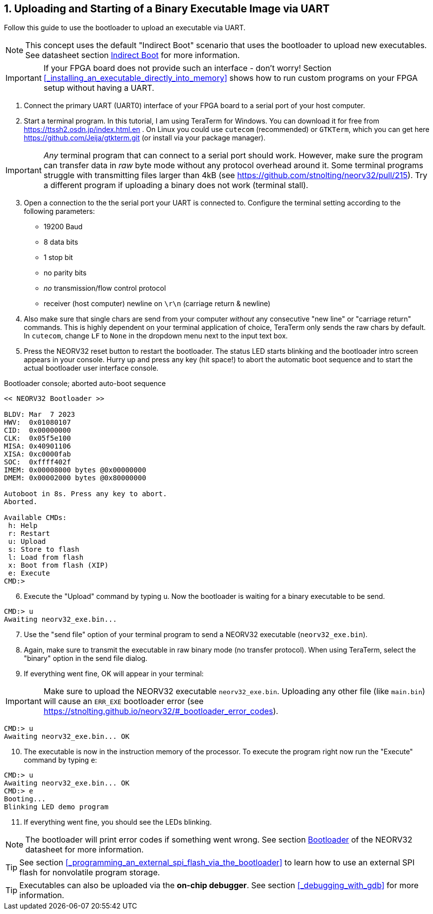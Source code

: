 <<<
:sectnums:
== Uploading and Starting of a Binary Executable Image via UART

Follow this guide to use the bootloader to upload an executable via UART.

[NOTE]
This concept uses the default "Indirect Boot" scenario that uses the bootloader to upload new executables.
See datasheet section https://stnolting.github.io/neorv32/#_indirect_boot[Indirect Boot] for more information.

[IMPORTANT]
If your FPGA board does not provide such an interface - don't worry!
Section <<_installing_an_executable_directly_into_memory>> shows how to
run custom programs on your FPGA setup without having a UART.

[start=1]
. Connect the primary UART (UART0) interface of your FPGA board to a serial port of your host computer.
. Start a terminal program. In this tutorial, I am using TeraTerm for Windows. You can download it for free
from https://ttssh2.osdn.jp/index.html.en . On Linux you could use `cutecom` (recommended) or `GTKTerm`,
which you can get here https://github.com/Jeija/gtkterm.git (or install via your package manager).

[IMPORTANT]
_Any_ terminal program that can connect to a serial port should work. However, make sure the program
can transfer data in _raw_ byte mode without any protocol overhead around it. Some terminal programs struggle with
transmitting files larger than 4kB (see https://github.com/stnolting/neorv32/pull/215). Try a different program
if uploading a binary does not work (terminal stall).

[start=3]
. Open a connection to the the serial port your UART is connected to. Configure the terminal setting according to the
following parameters:

* 19200 Baud
* 8 data bits
* 1 stop bit
* no parity bits
* _no_ transmission/flow control protocol
* receiver (host computer) newline on `\r\n` (carriage return & newline)

[start=4]
. Also make sure that single chars are send from your computer _without_ any consecutive "new line" or "carriage
return" commands. This is highly dependent on your terminal application of choice, TeraTerm only
sends the raw chars by default. In `cutecom`, change `LF` to `None` in the dropdown menu 
next to the input text box.
. Press the NEORV32 reset button to restart the bootloader. The status LED starts blinking and the
bootloader intro screen appears in your console. Hurry up and press any key (hit space!) to abort the
automatic boot sequence and to start the actual bootloader user interface console.

.Bootloader console; aborted auto-boot sequence
[source,bash]
----
<< NEORV32 Bootloader >>

BLDV: Mar  7 2023
HWV:  0x01080107
CID:  0x00000000
CLK:  0x05f5e100
MISA: 0x40901106
XISA: 0xc0000fab
SOC:  0xffff402f
IMEM: 0x00008000 bytes @0x00000000
DMEM: 0x00002000 bytes @0x80000000

Autoboot in 8s. Press any key to abort.
Aborted.

Available CMDs:
 h: Help
 r: Restart
 u: Upload
 s: Store to flash
 l: Load from flash
 x: Boot from flash (XIP)
 e: Execute
CMD:>
----

[start=6]
. Execute the "Upload" command by typing `u`. Now the bootloader is waiting for a binary executable to be send.

[source,bash]
----
CMD:> u
Awaiting neorv32_exe.bin...
----

[start=7]
. Use the "send file" option of your terminal program to send a NEORV32 executable (`neorv32_exe.bin`).
. Again, make sure to transmit the executable in raw binary mode (no transfer protocol).
When using TeraTerm, select the "binary" option in the send file dialog.
. If everything went fine, OK will appear in your terminal:

[IMPORTANT]
Make sure to upload the NEORV32 executable `neorv32_exe.bin`. Uploading any other file (like `main.bin`)
will cause an `ERR_EXE` bootloader error (see https://stnolting.github.io/neorv32/#_bootloader_error_codes).

[source,bash]
----
CMD:> u
Awaiting neorv32_exe.bin... OK
----

[start=10]
. The executable is now in the instruction memory of the processor. To execute the program right
now run the "Execute" command by typing `e`:

[source,bash]
----
CMD:> u
Awaiting neorv32_exe.bin... OK
CMD:> e
Booting...
Blinking LED demo program
----

[start=11]
. If everything went fine, you should see the LEDs blinking.

[NOTE]
The bootloader will print error codes if something went wrong.
See section https://stnolting.github.io/neorv32/#_bootloader[Bootloader] of the NEORV32 datasheet for more information.

[TIP]
See section <<_programming_an_external_spi_flash_via_the_bootloader>> to learn how to use an external SPI
flash for nonvolatile program storage.

[TIP]
Executables can also be uploaded via the **on-chip debugger**.
See section <<_debugging_with_gdb>> for more information.

